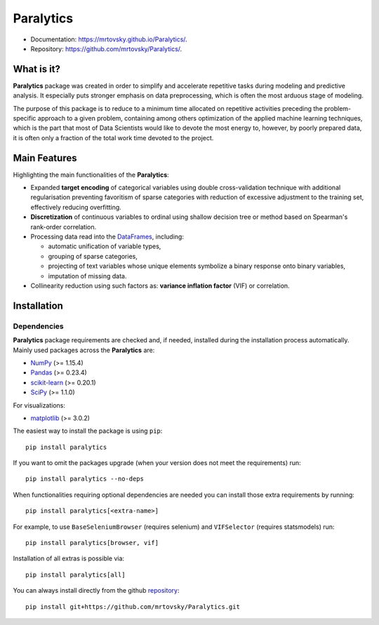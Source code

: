 ==========
Paralytics
==========

.. image:: https://img.shields.io/badge/python-3.7-blue.svg
    :target: http://badge.fury.io/py/Paralytics

* Documentation: https://mrtovsky.github.io/Paralytics/.
* Repository: https://github.com/mrtovsky/Paralytics/.

What is it?
-----------
**Paralytics** package was created in order to simplify and accelerate repetitive
tasks during modeling and predictive analysis. It especially puts stronger emphasis
on data preprocessing, which is often the most arduous stage of modeling.

The purpose of this package is to reduce to a minimum time allocated on repetitive
activities preceding the problem-specific approach to a given problem, containing
among others optimization of the applied machine learning techniques, which is the
part that most of Data Scientists would like to devote the most energy to, however,
by poorly prepared data, it is often only a fraction of the total work time devoted
to the project.

Main Features
-------------
Highlighting the main functionalities of the **Paralytics**:

* Expanded **target encoding** of categorical variables using double cross-validation
  technique with additional regularisation preventing favoritism of sparse categories
  with reduction of excessive adjustment to the training set, effectively reducing
  overfitting.

* **Discretization** of continuous variables to ordinal using shallow decision tree or
  method based on Spearman's rank-order correlation.

* Processing data read into the
  `DataFrames <https://pandas.pydata.org/pandas-docs/stable/reference/api/pandas.DataFrame.html>`_,
  including:

  * automatic unification of variable types,
  * grouping of sparse categories,
  * projecting of text variables whose unique elements symbolize a binary response onto
    binary variables,
  * imputation of missing data.

* Collinearity reduction using such factors as: **variance inflation factor** (VIF) or correlation.

Installation
------------

Dependencies
~~~~~~~~~~~~
**Paralytics** package requirements are checked and, if needed, installed during the installation
process automatically. Mainly used packages across the **Paralytics** are:

* `NumPy <http://www.numpy.org/>`_ (>= 1.15.4)
* `Pandas <https://pandas.pydata.org/>`_ (>= 0.23.4)
* `scikit-learn <https://scikit-learn.org/stable/>`_ (>= 0.20.1)
* `SciPy <https://www.scipy.org/>`_ (>= 1.1.0)

For visualizations:

* `matplotlib <https://matplotlib.org/>`_ (>= 3.0.2)

The easiest way to install the package is using ``pip``: ::

    pip install paralytics

If you want to omit the packages upgrade (when your version does not meet the requirements) run: ::

    pip install paralytics --no-deps

When functionalities requiring optional dependencies are needed you can install those extra requirements by running: ::

    pip install paralytics[<extra-name>]

For example, to use ``BaseSeleniumBrowser`` (requires selenium) and ``VIFSelector`` (requires statsmodels) run: ::

    pip install paralytics[browser, vif]
  
Installation of all extras is possible via: ::

    pip install paralytics[all]

You can always install directly from the github `repository <https://github.com/mrtovsky/Paralytics.git>`_: ::

    pip install git+https://github.com/mrtovsky/Paralytics.git

